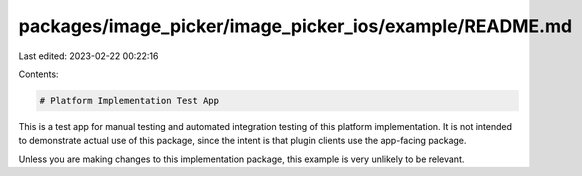 packages/image_picker/image_picker_ios/example/README.md
========================================================

Last edited: 2023-02-22 00:22:16

Contents:

.. code-block:: md

    # Platform Implementation Test App

This is a test app for manual testing and automated integration testing
of this platform implementation. It is not intended to demonstrate actual use of
this package, since the intent is that plugin clients use the app-facing
package.

Unless you are making changes to this implementation package, this example is
very unlikely to be relevant.


